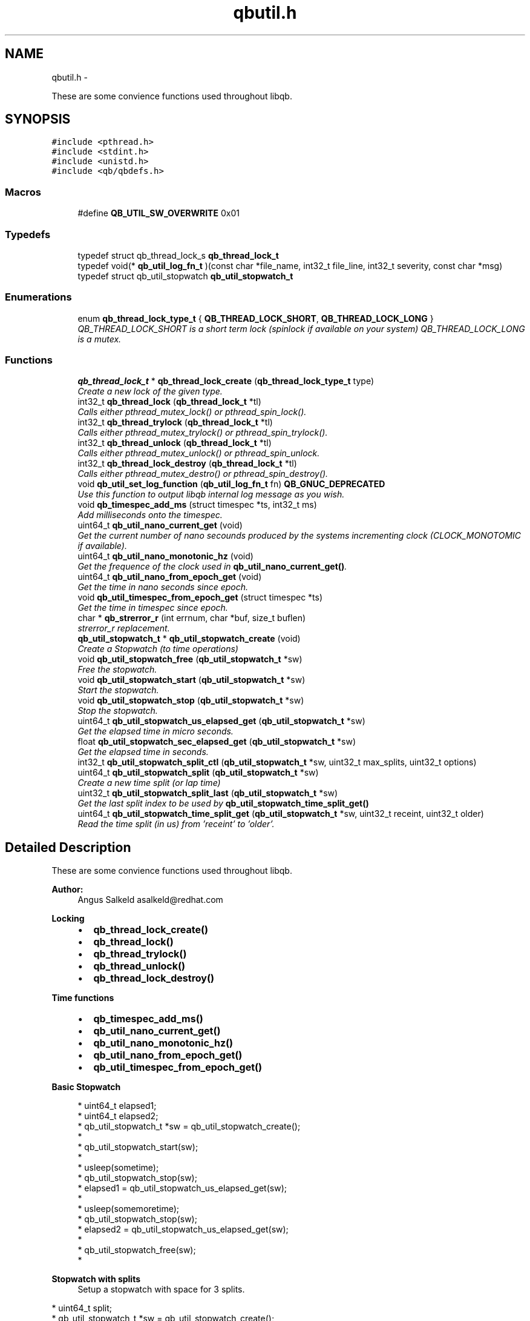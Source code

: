 .TH "qbutil.h" 3 "Thu Nov 24 2016" "Version 1.0.1" "libqb" \" -*- nroff -*-
.ad l
.nh
.SH NAME
qbutil.h \- 
.PP
These are some convience functions used throughout libqb\&.  

.SH SYNOPSIS
.br
.PP
\fC#include <pthread\&.h>\fP
.br
\fC#include <stdint\&.h>\fP
.br
\fC#include <unistd\&.h>\fP
.br
\fC#include <qb/qbdefs\&.h>\fP
.br

.SS "Macros"

.in +1c
.ti -1c
.RI "#define \fBQB_UTIL_SW_OVERWRITE\fP   0x01"
.br
.in -1c
.SS "Typedefs"

.in +1c
.ti -1c
.RI "typedef struct qb_thread_lock_s \fBqb_thread_lock_t\fP"
.br
.ti -1c
.RI "typedef void(* \fBqb_util_log_fn_t\fP )(const char *file_name, int32_t file_line, int32_t severity, const char *msg)"
.br
.ti -1c
.RI "typedef struct qb_util_stopwatch \fBqb_util_stopwatch_t\fP"
.br
.in -1c
.SS "Enumerations"

.in +1c
.ti -1c
.RI "enum \fBqb_thread_lock_type_t\fP { \fBQB_THREAD_LOCK_SHORT\fP, \fBQB_THREAD_LOCK_LONG\fP }"
.br
.RI "\fIQB_THREAD_LOCK_SHORT is a short term lock (spinlock if available on your system) QB_THREAD_LOCK_LONG is a mutex\&. \fP"
.in -1c
.SS "Functions"

.in +1c
.ti -1c
.RI "\fBqb_thread_lock_t\fP * \fBqb_thread_lock_create\fP (\fBqb_thread_lock_type_t\fP type)"
.br
.RI "\fICreate a new lock of the given type\&. \fP"
.ti -1c
.RI "int32_t \fBqb_thread_lock\fP (\fBqb_thread_lock_t\fP *tl)"
.br
.RI "\fICalls either pthread_mutex_lock() or pthread_spin_lock()\&. \fP"
.ti -1c
.RI "int32_t \fBqb_thread_trylock\fP (\fBqb_thread_lock_t\fP *tl)"
.br
.RI "\fICalls either pthread_mutex_trylock() or pthread_spin_trylock()\&. \fP"
.ti -1c
.RI "int32_t \fBqb_thread_unlock\fP (\fBqb_thread_lock_t\fP *tl)"
.br
.RI "\fICalls either pthread_mutex_unlock() or pthread_spin_unlock\&. \fP"
.ti -1c
.RI "int32_t \fBqb_thread_lock_destroy\fP (\fBqb_thread_lock_t\fP *tl)"
.br
.RI "\fICalls either pthread_mutex_destro() or pthread_spin_destroy()\&. \fP"
.ti -1c
.RI "void \fBqb_util_set_log_function\fP (\fBqb_util_log_fn_t\fP fn) \fBQB_GNUC_DEPRECATED\fP"
.br
.RI "\fIUse this function to output libqb internal log message as you wish\&. \fP"
.ti -1c
.RI "void \fBqb_timespec_add_ms\fP (struct timespec *ts, int32_t ms)"
.br
.RI "\fIAdd milliseconds onto the timespec\&. \fP"
.ti -1c
.RI "uint64_t \fBqb_util_nano_current_get\fP (void)"
.br
.RI "\fIGet the current number of nano secounds produced by the systems incrementing clock (CLOCK_MONOTOMIC if available)\&. \fP"
.ti -1c
.RI "uint64_t \fBqb_util_nano_monotonic_hz\fP (void)"
.br
.RI "\fIGet the frequence of the clock used in \fBqb_util_nano_current_get()\fP\&. \fP"
.ti -1c
.RI "uint64_t \fBqb_util_nano_from_epoch_get\fP (void)"
.br
.RI "\fIGet the time in nano seconds since epoch\&. \fP"
.ti -1c
.RI "void \fBqb_util_timespec_from_epoch_get\fP (struct timespec *ts)"
.br
.RI "\fIGet the time in timespec since epoch\&. \fP"
.ti -1c
.RI "char * \fBqb_strerror_r\fP (int errnum, char *buf, size_t buflen)"
.br
.RI "\fIstrerror_r replacement\&. \fP"
.ti -1c
.RI "\fBqb_util_stopwatch_t\fP * \fBqb_util_stopwatch_create\fP (void)"
.br
.RI "\fICreate a Stopwatch (to time operations) \fP"
.ti -1c
.RI "void \fBqb_util_stopwatch_free\fP (\fBqb_util_stopwatch_t\fP *sw)"
.br
.RI "\fIFree the stopwatch\&. \fP"
.ti -1c
.RI "void \fBqb_util_stopwatch_start\fP (\fBqb_util_stopwatch_t\fP *sw)"
.br
.RI "\fIStart the stopwatch\&. \fP"
.ti -1c
.RI "void \fBqb_util_stopwatch_stop\fP (\fBqb_util_stopwatch_t\fP *sw)"
.br
.RI "\fIStop the stopwatch\&. \fP"
.ti -1c
.RI "uint64_t \fBqb_util_stopwatch_us_elapsed_get\fP (\fBqb_util_stopwatch_t\fP *sw)"
.br
.RI "\fIGet the elapsed time in micro seconds\&. \fP"
.ti -1c
.RI "float \fBqb_util_stopwatch_sec_elapsed_get\fP (\fBqb_util_stopwatch_t\fP *sw)"
.br
.RI "\fIGet the elapsed time in seconds\&. \fP"
.ti -1c
.RI "int32_t \fBqb_util_stopwatch_split_ctl\fP (\fBqb_util_stopwatch_t\fP *sw, uint32_t max_splits, uint32_t options)"
.br
.ti -1c
.RI "uint64_t \fBqb_util_stopwatch_split\fP (\fBqb_util_stopwatch_t\fP *sw)"
.br
.RI "\fICreate a new time split (or lap time) \fP"
.ti -1c
.RI "uint32_t \fBqb_util_stopwatch_split_last\fP (\fBqb_util_stopwatch_t\fP *sw)"
.br
.RI "\fIGet the last split index to be used by \fBqb_util_stopwatch_time_split_get()\fP \fP"
.ti -1c
.RI "uint64_t \fBqb_util_stopwatch_time_split_get\fP (\fBqb_util_stopwatch_t\fP *sw, uint32_t receint, uint32_t older)"
.br
.RI "\fIRead the time split (in us) from 'receint' to 'older'\&. \fP"
.in -1c
.SH "Detailed Description"
.PP 
These are some convience functions used throughout libqb\&. 


.PP
\fBAuthor:\fP
.RS 4
Angus Salkeld asalkeld@redhat.com
.RE
.PP
\fBLocking\fP
.RS 4

.IP "\(bu" 2
\fBqb_thread_lock_create()\fP
.IP "\(bu" 2
\fBqb_thread_lock()\fP
.IP "\(bu" 2
\fBqb_thread_trylock()\fP
.IP "\(bu" 2
\fBqb_thread_unlock()\fP
.IP "\(bu" 2
\fBqb_thread_lock_destroy()\fP
.PP
.RE
.PP
\fBTime functions\fP
.RS 4

.IP "\(bu" 2
\fBqb_timespec_add_ms()\fP
.IP "\(bu" 2
\fBqb_util_nano_current_get()\fP
.IP "\(bu" 2
\fBqb_util_nano_monotonic_hz()\fP
.IP "\(bu" 2
\fBqb_util_nano_from_epoch_get()\fP
.IP "\(bu" 2
\fBqb_util_timespec_from_epoch_get()\fP
.PP
.RE
.PP
\fBBasic Stopwatch\fP
.RS 4

.PP
.nf
* uint64_t elapsed1;
* uint64_t elapsed2;
* qb_util_stopwatch_t *sw = qb_util_stopwatch_create();
*
* qb_util_stopwatch_start(sw);
*
* usleep(sometime);
* qb_util_stopwatch_stop(sw);
* elapsed1 = qb_util_stopwatch_us_elapsed_get(sw);
*
* usleep(somemoretime);
* qb_util_stopwatch_stop(sw);
* elapsed2 = qb_util_stopwatch_us_elapsed_get(sw);
*
* qb_util_stopwatch_free(sw);
* 

.fi
.PP
.RE
.PP
\fBStopwatch with splits\fP
.RS 4
Setup a stopwatch with space for 3 splits\&.
.RE
.PP
.PP
.nf
* uint64_t split;
* qb_util_stopwatch_t *sw = qb_util_stopwatch_create();
*
* qb_util_stopwatch_split_ctl(sw, 3, 0);
* qb_util_stopwatch_start(sw);
*
* usleep(sometime);
* qb_util_stopwatch_split(sw);
*
* usleep(somemoretime);
* qb_util_stopwatch_split(sw);
*
* usleep(somemoretime);
* qb_util_stopwatch_split(sw);
*
* idx = qb_util_stopwatch_split_last(sw);
* do {
*      split = qb_util_stopwatch_time_split_get(sw, idx, idx);
*      qb_log(LOG_INFO, "split %d is %"PRIu64"", last, split);
*      idx--;
* } while (split > 0);
*
* split = qb_util_stopwatch_time_split_get(sw, 2, 1);
* qb_log(LOG_INFO, "time between second and third split is %"PRIu64"", split);
*
* qb_util_stopwatch_free(sw);
* 
.fi
.PP
 
.SH "Macro Definition Documentation"
.PP 
.SS "#define QB_UTIL_SW_OVERWRITE   0x01"

.SH "Typedef Documentation"
.PP 
.SS "typedef struct qb_thread_lock_s \fBqb_thread_lock_t\fP"

.SS "typedef void(* qb_util_log_fn_t)(const char *file_name, int32_t file_line, int32_t severity, const char *msg)"

.SS "typedef struct qb_util_stopwatch \fBqb_util_stopwatch_t\fP"

.SH "Enumeration Type Documentation"
.PP 
.SS "enum \fBqb_thread_lock_type_t\fP"

.PP
QB_THREAD_LOCK_SHORT is a short term lock (spinlock if available on your system) QB_THREAD_LOCK_LONG is a mutex\&. 
.PP
\fBEnumerator\fP
.in +1c
.TP
\fB\fIQB_THREAD_LOCK_SHORT \fP\fP
.TP
\fB\fIQB_THREAD_LOCK_LONG \fP\fP
.SH "Function Documentation"
.PP 
.SS "char* qb_strerror_r (interrnum, char *buf, size_tbuflen)"

.PP
strerror_r replacement\&. 
.SS "int32_t qb_thread_lock (\fBqb_thread_lock_t\fP *tl)"

.PP
Calls either pthread_mutex_lock() or pthread_spin_lock()\&. 
.SS "\fBqb_thread_lock_t\fP* qb_thread_lock_create (\fBqb_thread_lock_type_t\fPtype)"

.PP
Create a new lock of the given type\&. 
.PP
\fBParameters:\fP
.RS 4
\fItype\fP QB_THREAD_LOCK_SHORT == spinlock (where available, else mutex) QB_THREAD_LOCK_LONG == mutex 
.RE
.PP
\fBReturns:\fP
.RS 4
pointer to qb_thread_lock_type_t or NULL on error\&. 
.RE
.PP

.SS "int32_t qb_thread_lock_destroy (\fBqb_thread_lock_t\fP *tl)"

.PP
Calls either pthread_mutex_destro() or pthread_spin_destroy()\&. 
.SS "int32_t qb_thread_trylock (\fBqb_thread_lock_t\fP *tl)"

.PP
Calls either pthread_mutex_trylock() or pthread_spin_trylock()\&. 
.SS "int32_t qb_thread_unlock (\fBqb_thread_lock_t\fP *tl)"

.PP
Calls either pthread_mutex_unlock() or pthread_spin_unlock\&. 
.SS "void qb_timespec_add_ms (struct timespec *ts, int32_tms)"

.PP
Add milliseconds onto the timespec\&. 
.PP
\fBParameters:\fP
.RS 4
\fIts\fP the ts to add to 
.br
\fIms\fP the amount of milliseconds to increment ts 
.RE
.PP

.SS "uint64_t qb_util_nano_current_get (void)"

.PP
Get the current number of nano secounds produced by the systems incrementing clock (CLOCK_MONOTOMIC if available)\&. 
.SS "uint64_t qb_util_nano_from_epoch_get (void)"

.PP
Get the time in nano seconds since epoch\&. 
.SS "uint64_t qb_util_nano_monotonic_hz (void)"

.PP
Get the frequence of the clock used in \fBqb_util_nano_current_get()\fP\&. 
.SS "void qb_util_set_log_function (\fBqb_util_log_fn_t\fPfn)"

.PP
Use this function to output libqb internal log message as you wish\&. 
.SS "\fBqb_util_stopwatch_t\fP* qb_util_stopwatch_create (void)"

.PP
Create a Stopwatch (to time operations) 
.SS "void qb_util_stopwatch_free (\fBqb_util_stopwatch_t\fP *sw)"

.PP
Free the stopwatch\&. 
.SS "float qb_util_stopwatch_sec_elapsed_get (\fBqb_util_stopwatch_t\fP *sw)"

.PP
Get the elapsed time in seconds\&. (it must have been started and stopped)\&. 
.SS "uint64_t qb_util_stopwatch_split (\fBqb_util_stopwatch_t\fP *sw)"

.PP
Create a new time split (or lap time) 
.PP
\fBParameters:\fP
.RS 4
\fIsw\fP the stopwatch 
.RE
.PP
\fBReturn values:\fP
.RS 4
\fIthe\fP relative split time in micro seconds 
.br
\fI0\fP if no more splits available 
.RE
.PP

.SS "int32_t qb_util_stopwatch_split_ctl (\fBqb_util_stopwatch_t\fP *sw, uint32_tmax_splits, uint32_toptions)"

.PP
\fBParameters:\fP
.RS 4
\fIsw\fP the stopwatch 
.br
\fImax_splits\fP maximum number of time splits 
.br
\fIoptions\fP (0 or QB_UTIL_SW_OVERWRITE ) 
.RE
.PP
\fBReturn values:\fP
.RS 4
\fI0\fP on success 
.br
\fI-errno\fP on failure 
.RE
.PP

.SS "uint32_t qb_util_stopwatch_split_last (\fBqb_util_stopwatch_t\fP *sw)"

.PP
Get the last split index to be used by \fBqb_util_stopwatch_time_split_get()\fP 
.PP
\fBNote:\fP
.RS 4
this is zero based
.RE
.PP
\fBParameters:\fP
.RS 4
\fIsw\fP the stopwatch 
.RE
.PP
\fBReturns:\fP
.RS 4
the last entry index 
.RE
.PP

.SS "void qb_util_stopwatch_start (\fBqb_util_stopwatch_t\fP *sw)"

.PP
Start the stopwatch\&. This also acts as a reset\&. Essentially it sets the starting time and clears the splits\&. 
.SS "void qb_util_stopwatch_stop (\fBqb_util_stopwatch_t\fP *sw)"

.PP
Stop the stopwatch\&. This just allows you to get the elapsed time\&. So you can call this multiple times\&. Do not call \fBqb_util_stopwatch_start()\fP unless you want to reset the stopwatch\&. 
.SS "uint64_t qb_util_stopwatch_time_split_get (\fBqb_util_stopwatch_t\fP *sw, uint32_treceint, uint32_tolder)"

.PP
Read the time split (in us) from 'receint' to 'older'\&. If older == receint then the cumulated split will be returned (from the stopwatch start)\&.
.PP
\fBParameters:\fP
.RS 4
\fIsw\fP the stopwatch 
.br
\fIreceint\fP split 
.br
\fIolder\fP split 
.RE
.PP
\fBReturn values:\fP
.RS 4
\fIthe\fP split time in micro seconds 
.br
\fI0\fP if not a valid split 
.RE
.PP

.SS "uint64_t qb_util_stopwatch_us_elapsed_get (\fBqb_util_stopwatch_t\fP *sw)"

.PP
Get the elapsed time in micro seconds\&. (it must have been started and stopped)\&. 
.SS "void qb_util_timespec_from_epoch_get (struct timespec *ts)"

.PP
Get the time in timespec since epoch\&. 
.PP
\fBParameters:\fP
.RS 4
\fIts\fP (out) the timespec 
.RE
.PP
\fBReturns:\fP
.RS 4
status (0 == ok, -errno on error) 
.RE
.PP

.SH "Author"
.PP 
Generated automatically by Doxygen for libqb from the source code\&.
